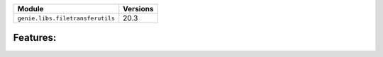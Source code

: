+----------------------------------+-------------------------------+
| Module                           | Versions                      |
+==================================+===============================+
| ``genie.libs.filetransferutils`` | 20.3                          |
+----------------------------------+-------------------------------+


Features:
^^^^^^^^^

